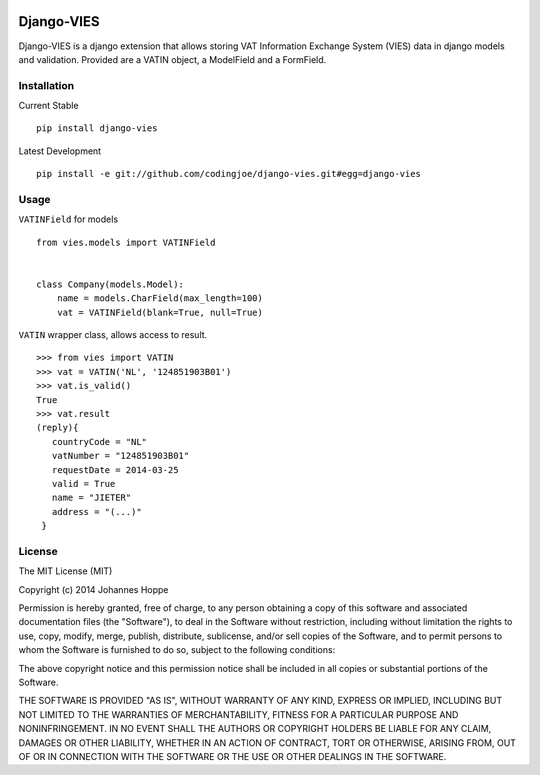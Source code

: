 .. image:: https://travis-ci.org/codingjoe/django-vies.png?branch=master
    :target: https://travis-ci.org/codingjoe/django-vies
    :alt: TravisCI

.. image:: https://coveralls.io/repos/codingjoe/django-vies/badge.png?branch=master
    :target: https://coveralls.io/r/codingjoe/django-vies

.. image:: https://pypip.in/v/django-vies/badge.png
    :target: https://pypi.python.org/pypi/django-vies/
    :alt: Latest Version
    
.. image:: https://pypip.in/status/django-vies/badge.svg
    :target: https://pypi.python.org/pypi/django-vies/
    :alt: Development Status

.. image:: https://pypip.in/py_versions/django-vies/badge.svg
    :target: https://pypi.python.org/pypi/django-vies/
    :alt: Supported Python versions
    
.. image:: https://pypip.in/d/django-vies/badge.png
    :target: https://pypi.python.org/pypi//django-vies/
    :alt: Downloads

.. image:: https://pypip.in/license/django-vies/badge.png
    :target: https://pypi.python.org/pypi/django-vies/
    :alt: License


===========
Django-VIES
===========
Django-VIES is a django extension that allows storing VAT Information Exchange System (VIES) data in django models and validation.
Provided are a VATIN object, a ModelField and a FormField.

Installation
------------
Current Stable
::

    pip install django-vies

Latest Development
::

    pip install -e git://github.com/codingjoe/django-vies.git#egg=django-vies

Usage
-----

``VATINField`` for models
::

    from vies.models import VATINField


    class Company(models.Model):
        name = models.CharField(max_length=100)
        vat = VATINField(blank=True, null=True)

``VATIN`` wrapper class, allows access to result.
::

    >>> from vies import VATIN
    >>> vat = VATIN('NL', '124851903B01')
    >>> vat.is_valid()
    True
    >>> vat.result
    (reply){
       countryCode = "NL"
       vatNumber = "124851903B01"
       requestDate = 2014-03-25
       valid = True
       name = "JIETER"
       address = "(...)"
     }



License
-------
The MIT License (MIT)

Copyright (c) 2014 Johannes Hoppe

Permission is hereby granted, free of charge, to any person obtaining a copy of
this software and associated documentation files (the "Software"), to deal in
the Software without restriction, including without limitation the rights to
use, copy, modify, merge, publish, distribute, sublicense, and/or sell copies of
the Software, and to permit persons to whom the Software is furnished to do so,
subject to the following conditions:

The above copyright notice and this permission notice shall be included in all
copies or substantial portions of the Software.

THE SOFTWARE IS PROVIDED "AS IS", WITHOUT WARRANTY OF ANY KIND, EXPRESS OR
IMPLIED, INCLUDING BUT NOT LIMITED TO THE WARRANTIES OF MERCHANTABILITY, FITNESS
FOR A PARTICULAR PURPOSE AND NONINFRINGEMENT. IN NO EVENT SHALL THE AUTHORS OR
COPYRIGHT HOLDERS BE LIABLE FOR ANY CLAIM, DAMAGES OR OTHER LIABILITY, WHETHER
IN AN ACTION OF CONTRACT, TORT OR OTHERWISE, ARISING FROM, OUT OF OR IN
CONNECTION WITH THE SOFTWARE OR THE USE OR OTHER DEALINGS IN THE SOFTWARE.

